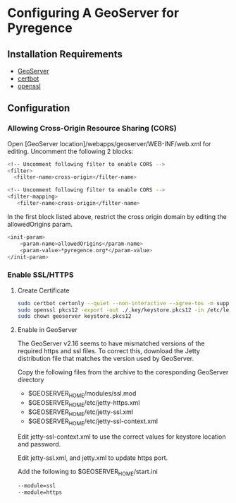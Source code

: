 * Configuring A GeoServer for Pyregence

** Installation Requirements

- [[http://geoserver.org/download/][GeoServer]]
- [[https://certbot.eff.org/][certbot]]
- [[https://www.openssl.org/source/][openssl]]

** Configuration

*** Allowing Cross-Origin Resource Sharing (CORS)

Open [GeoServer location]/webapps/geoserver/WEB-INF/web.xml for editing.
Uncomment the following 2 blocks:

#+begin_src sh
<!-- Uncomment following filter to enable CORS -->
<filter>
  <filter-name>cross-origin</filter-name>
#+end_src

#+begin_src sh
<!-- Uncomment following filter to enable CORS -->
<filter-mapping>
   <filter-name>cross-origin</filter-name>
#+end_src

In the first block listed above, restrict the cross origin domain by
editing the allowedOrigins param.

#+begin_src sh
<init-param>
    <param-name>allowedOrigins</param-name>
    <param-value>*pyregence.org*</param-value>
</init-param>
#+end_src

*** Enable SSL/HTTPS

**** Create Certificate

#+begin_src sh
sudo certbot certonly --quiet --non-interactive --agree-tos -m support@sig-gis.com --webroot -w ./resources/public -d data.pyregence.org
sudo openssl pkcs12 -export -out ./.key/keystore.pkcs12 -in /etc/letsencrypt/live/data.pyregence.org/fullchain.pem -inkey /etc/letsencrypt/live/data.pyregence.org/privkey.pem -passout pass:foobar
sudo chown geoserver keystore.pkcs12
#+end_src

**** Enable  in GeoServer
The GeoServer v2.16 seems to have mismatched versions of the required https and
ssl files. To correct this, download the Jetty distribution file that matches the
version used by GeoServer.

Copy the following files from the archive to the coresponding GeoServer directory

- $GEOSERVER_HOME/modules/ssl.mod
- $GEOSERVER_HOME/etc/jetty-https.xml
- $GEOSERVER_HOME/etc/jetty-ssl.xml
- $GEOSERVER_HOME/etc/jetty-ssl-context.xml

Edit jetty-ssl-context.xml to use the correct values for keystore location and
password.

Edit jetty-ssl.xml, and jetty.xml to update https port.

Add the following to $GEOSERVER_HOME/start.ini
#+begin_src sh
--module=ssl
--module=https
#+end_src
